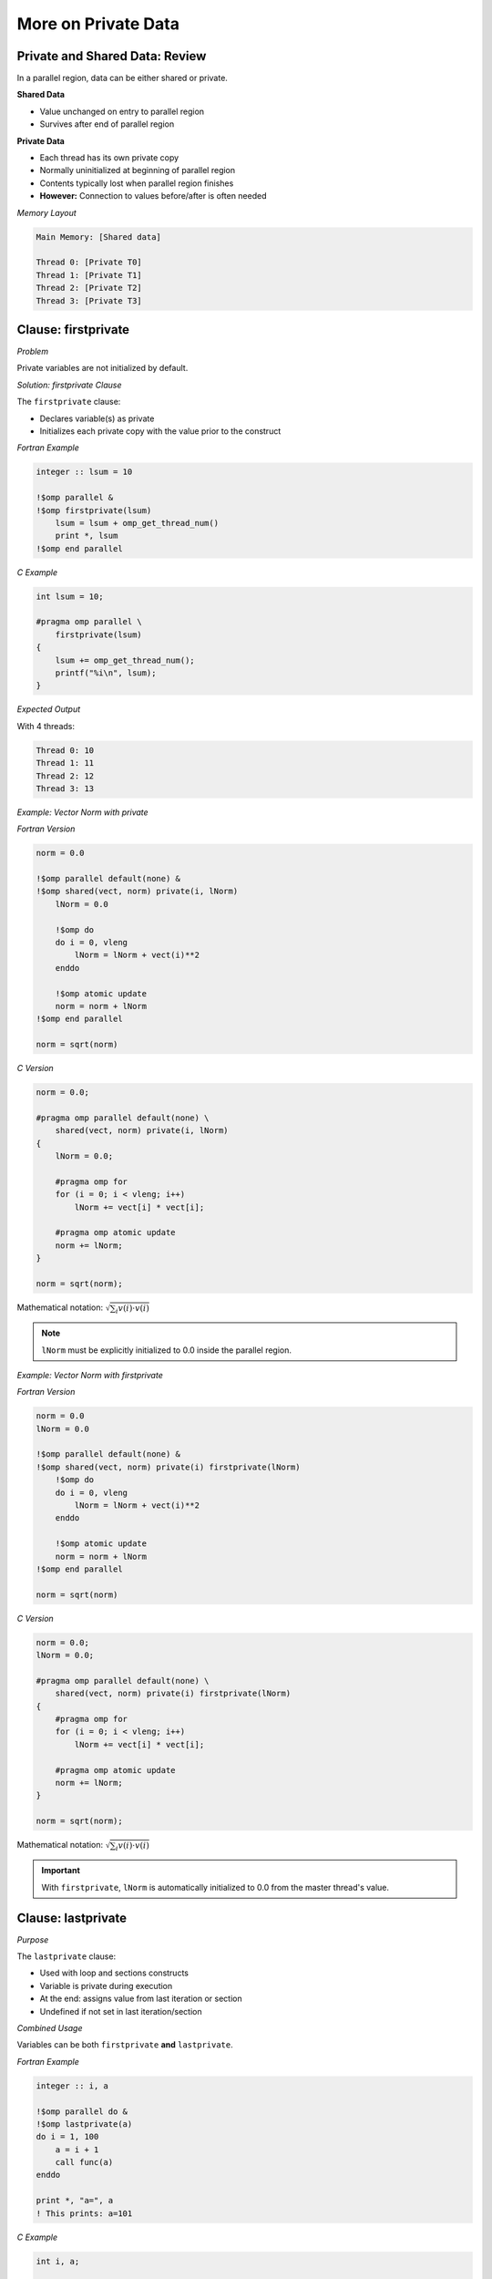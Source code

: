 More on Private Data
--------------------


.. objectives::

    This guide covers special versions of private data:

    - ``firstprivate`` - initialization of private variables
    - ``lastprivate`` - capturing values from last iteration
    - ``reduction`` - parallel reductions (sums, products, etc.)
    - ``threadprivate`` - privatizing global storage
    - User-defined reductions (OpenMP 4.0+)


Private and Shared Data: Review
^^^^^^^^^^^^^^^^^^^^^^^^^^^^^^^

In a parallel region, data can be either shared or private.

**Shared Data**

- Value unchanged on entry to parallel region
- Survives after end of parallel region

**Private Data**

- Each thread has its own private copy
- Normally uninitialized at beginning of parallel region
- Contents typically lost when parallel region finishes
- **However:** Connection to values before/after is often needed

*Memory Layout*

.. code-block:: text

    Main Memory: [Shared data]
    
    Thread 0: [Private T0]
    Thread 1: [Private T1]
    Thread 2: [Private T2]
    Thread 3: [Private T3]



Clause: firstprivate
^^^^^^^^^^^^^^^^^^^^

*Problem*

Private variables are not initialized by default.

*Solution: firstprivate Clause*

The ``firstprivate`` clause:

- Declares variable(s) as private
- Initializes each private copy with the value prior to the construct

*Fortran Example*

.. code-block:: fortran

    integer :: lsum = 10
    
    !$omp parallel &
    !$omp firstprivate(lsum)
        lsum = lsum + omp_get_thread_num()
        print *, lsum
    !$omp end parallel

*C Example*

.. code-block:: c

    int lsum = 10;
    
    #pragma omp parallel \
        firstprivate(lsum)
    {
        lsum += omp_get_thread_num();
        printf("%i\n", lsum);
    }

*Expected Output*

With 4 threads:

.. code-block:: text

    Thread 0: 10
    Thread 1: 11
    Thread 2: 12
    Thread 3: 13



*Example: Vector Norm with private*

*Fortran Version*

.. code-block:: fortran

    norm = 0.0
    
    !$omp parallel default(none) &
    !$omp shared(vect, norm) private(i, lNorm)
        lNorm = 0.0
        
        !$omp do
        do i = 0, vleng
            lNorm = lNorm + vect(i)**2
        enddo
        
        !$omp atomic update
        norm = norm + lNorm
    !$omp end parallel
    
    norm = sqrt(norm)

*C Version*

.. code-block:: c

    norm = 0.0;
    
    #pragma omp parallel default(none) \
        shared(vect, norm) private(i, lNorm)
    {
        lNorm = 0.0;
        
        #pragma omp for
        for (i = 0; i < vleng; i++)
            lNorm += vect[i] * vect[i];
        
        #pragma omp atomic update
        norm += lNorm;
    }
    
    norm = sqrt(norm);

Mathematical notation: :math:`\sqrt{\sum_i v(i) \cdot v(i)}`

.. note::
   ``lNorm`` must be explicitly initialized to 0.0 inside the parallel region.


*Example: Vector Norm with firstprivate*

*Fortran Version*

.. code-block:: fortran

    norm = 0.0
    lNorm = 0.0
    
    !$omp parallel default(none) &
    !$omp shared(vect, norm) private(i) firstprivate(lNorm)
        !$omp do
        do i = 0, vleng
            lNorm = lNorm + vect(i)**2
        enddo
        
        !$omp atomic update
        norm = norm + lNorm
    !$omp end parallel
    
    norm = sqrt(norm)

*C Version*

.. code-block:: c

    norm = 0.0;
    lNorm = 0.0;
    
    #pragma omp parallel default(none) \
        shared(vect, norm) private(i) firstprivate(lNorm)
    {
        #pragma omp for
        for (i = 0; i < vleng; i++)
            lNorm += vect[i] * vect[i];
        
        #pragma omp atomic update
        norm += lNorm;
    }
    
    norm = sqrt(norm);

Mathematical notation: :math:`\sqrt{\sum_i v(i) \cdot v(i)}`

.. important::
   With ``firstprivate``, ``lNorm`` is automatically initialized to 0.0 from the master thread's value.


Clause: lastprivate
^^^^^^^^^^^^^^^^^^^

*Purpose*

The ``lastprivate`` clause:

- Used with loop and sections constructs
- Variable is private during execution
- At the end: assigns value from last iteration or section
- Undefined if not set in last iteration/section

*Combined Usage*

Variables can be both ``firstprivate`` **and** ``lastprivate``.

*Fortran Example*

.. code-block:: fortran

    integer :: i, a
    
    !$omp parallel do &
    !$omp lastprivate(a)
    do i = 1, 100
        a = i + 1
        call func(a)
    enddo
    
    print *, "a=", a
    ! This prints: a=101

*C Example*

.. code-block:: c

    int i, a;
    
    #pragma omp parallel for \
        lastprivate(a)
    for (i = 0; i < 100; i++)
    {
        a = i + 1;
        func(a);
    }
    
    printf("a=%i\n", a);
    // This prints: a=100

.. note::
   The value from the sequentially last iteration is assigned back to the original variable.


Reduction Variables
^^^^^^^^^^^^^^^^^^^


Reductions of private variables are frequently needed:

- Averages of array values
- Scalar products
- Sum, product, minimum, maximum operations

*Previous Approach*

We've done this before (e.g., vector norm example) using ``atomic`` to protect the update.

*Better Approach: Reduction Clause*

For a reduction, we specify:

- **Operation:** e.g., addition, multiplication, OR, AND, etc.
- **One or more variables**
- A construct can have more than one reduction


*Behavior of Reduction*


.. code-block:: fortran

    reduction(operator : variable_list)

*How It Works*

**Variables specified in reduction:**

1. Each thread gets a private copy
2. Private copies are initialized with default values matching the operator
3. At the end of the construct (e.g., parallel region):
   
   - Value prior to construct is combined with private copies
   - Using the specified operator for combining values
   - New combined value is available after the construct



*Example: Memory Movements for Reduction (C)*

.. code-block:: c

    int b;
    b = 5;
    
    #pragma omp parallel \
        reduction(+:b)
    {
        b += omp_get_thread_num();
    }
    
    printf("%i\n", b);

*Memory Behavior*

.. code-block:: text

    Main Memory: b = 5
    
    Thread 0: b = 0 → b = 0
    Thread 1: b = 0 → b = 1
    Thread 2: b = 0 → b = 2
    Thread 3: b = 0 → b = 3
    
    Final: 5 + 0 + 1 + 2 + 3 = 11

Output: ``11``

.. note::
   Each thread's private copy is initialized to 0 (identity for addition), then combined at the end.


*Example: Memory Movements for Reduction (Fortran)*


.. code-block:: fortran

    integer :: b
    
    b = 5
    
    !$omp parallel &
    !$omp reduction(+:b)
        b = b + omp_get_thread_num()
    !$omp end parallel
    
    print *, b

*Memory Behavior*

.. code-block:: text

    Main Memory: b = 5
    
    Thread 0: b = 0 → b = 0
    Thread 1: b = 0 → b = 1
    Thread 2: b = 0 → b = 2
    Thread 3: b = 0 → b = 3
    
    Final: 5 + 0 + 1 + 2 + 3 = 11

Output: ``11``

.. note::
   Each thread's private copy is initialized to 0 (identity for addition), then combined at the end.



*Example: Vector Norm with atomic update*

*Fortran Version*

.. code-block:: fortran

    norm = 0.0
    lNorm = 0.0
    
    !$omp parallel default(none) &
    !$omp shared(vect, norm) private(i) firstprivate(lNorm)
        !$omp do
        do i = 1, vleng
            lNorm = lNorm + vect(i)**2  ! private copy
        enddo
        
        !$omp atomic update
        norm = norm + lNorm
    !$omp end parallel  ! combine copies
    
    norm = sqrt(norm)  ! master copy

*C Version*

.. code-block:: c

    norm = 0.0;
    lNorm = 0.0;
    
    #pragma omp parallel default(none) \
        shared(vect, norm) private(i) firstprivate(lNorm)
    {
        #pragma omp for
        for (i = 0; i < vleng; i++)
            lNorm += vect[i] * vect[i];
        
        #pragma omp atomic update
        norm += lNorm;
    }
    
    norm = sqrt(norm);

Mathematical notation: :math:`\sqrt{\sum_i v(i) \cdot v(i)}`



*Example: Vector Norm with reduction*

*Fortran Version*

.. code-block:: fortran

    norm = 0.0  ! master copy
    ! lNorm gone
    
    !$omp parallel default(none) &
    !$omp shared(vect) reduction(+:norm) private(i)
        !$omp do  ! private copy = 0
        do i = 1, vleng
            norm = norm + vect(i)**2  ! private copy
        enddo
    !$omp end parallel  ! combine copies
    
    norm = sqrt(norm)  ! master copy

*C Version*

.. code-block:: c

    norm = 0.0;  // master copy
    // lNorm gone!
    
    #pragma omp parallel default(none) \
        shared(vect) reduction(+:norm) private(i)
    {  // private copy: 0
        #pragma omp for
        for (i = 0; i < vleng; i++)
            norm += vect[i] * vect[i];  // private copy
    }  // combine copies
    
    norm = sqrt(norm);  // master copy

Mathematical notation: :math:`\sqrt{\sum_i v(i) \cdot v(i)}`

.. important::
   No need for ``lNorm`` variable or ``atomic`` directive. The reduction clause handles everything automatically.


*Example: Vector Norm with reduction (Simplified)*

*Fortran Version*

.. code-block:: fortran

    norm = 0.0  ! master copy
    
    !$omp parallel do default(none) &
    !$omp shared(vect) reduction(+:norm)
    do i = 1, vleng
        norm = norm + vect(i)**2  ! private copy
    enddo
    !$omp end parallel do
    
    norm = sqrt(norm)  ! master copy

*C Version*

.. code-block:: c

    norm = 0.0;  // master copy
    
    #pragma omp parallel for default(none) \
        shared(vect) reduction(+:norm)
    for (i = 0; i < vleng; i++)
        norm += vect[i] * vect[i];  // private copy
    
    norm = sqrt(norm);  // master copy

Mathematical notation: :math:`\sqrt{\sum_i v(i) \cdot v(i)}`

.. note::
   Using ``parallel do``/``parallel for`` makes the code even more concise.


*Supported Operators: Fortran (OpenMP 3.0)*

.. list-table::
   :header-rows: 1
   :widths: 20 15 35

   * - Name
     - Symbol
     - Initial Value of Local Copy
   * - add
     - ``+``
     - 0
   * - multiply
     - ``*``
     - 1
   * - subtract
     - ``-``
     - 0
   * - logical AND
     - ``.and.``
     - ``.true.``
   * - logical OR
     - ``.or.``
     - ``.false.``
   * - EQUIVALENCE
     - ``.eqv.``
     - ``.true.``
   * - NON-EQUIV.
     - ``.neqv.``
     - ``.false.``
   * - maximum
     - ``max``
     - smallest representable number
   * - minimum
     - ``min``
     - largest representable number
   * - bitwise AND
     - ``iand``
     - all bits on
   * - bitwise OR
     - ``ior``
     - 0
   * - bitwise XOR
     - ``ieor``
     - 0


*Supported Operators: C (OpenMP 3.0)*

.. list-table::
   :header-rows: 1
   :widths: 20 15 35

   * - Name
     - Symbol
     - Initial Value of Local Copy
   * - add
     - ``+``
     - 0
   * - multiply
     - ``*``
     - 1
   * - subtract
     - ``-``
     - 0
   * - bitwise AND
     - ``&``
     - ``~0``
   * - bitwise OR
     - ``|``
     - 0
   * - bitwise XOR
     - ``^``
     - 0
   * - logical AND
     - ``&&``
     - 1
   * - logical OR
     - ``||``
     - 0


*Restrictions on Reduction*

Important Limitations


**C/C++:**

- Arrays are **unsupported** as reduction variables
- No pointer or reference types

**Fortran:**

- ``ALLOCATABLE`` arrays must be allocated at the beginning of construct
- Must not be deallocated during construct
- No Fortran pointers or assumed-size arrays

*Order of Execution*

.. warning::
   No order of threads is specified!
   
   - Repeated runs are typically **not bit-identical**
   - This is common in parallel computing
   - This is technically a race condition, which is typically tolerated

*OpenMP 4.0 Enhancement*

OpenMP 4.0 allows you to declare your own custom reductions.


User-Defined Reductions
^^^^^^^^^^^^^^^^^^^^^^^


Allows definition of custom reduction operations.

*Use Cases*

Particularly useful with derived data types:

- **C/C++:** ``struct``
- **Fortran:** ``type``

*Requirements*

You need to provide:

1. **Combiner:** Combines thread-private results to final result
2. **Initializer:** Initializes private contributions at outset


*Case Study: Maximum Value and Its Position*

Given a large array:

- Determine the maximum value
- Find the location (index) of the maximum in the array

Parallelization Strategy:

1. Assign a portion of array to each thread
2. Each thread determines maximum and position in its part
3. Use user-defined reduction to determine final result


*User-Defined Reduction in Fortran*

Step 1: Define the Data Type


.. code-block:: fortran

    type :: mx_s
        real :: value
        integer :: index
    end type

Step 2: Declare the Reduction


.. code-block:: fortran

    !$omp declare reduction(maxloc: mx_s: &
    !$omp mx_combine(omp_out, omp_in)) &
    !$omp initializer(mx_init(omp_priv, omp_orig))


- The operation can be triggered by the name ``maxloc``
- Utilizes subroutine ``mx_combine`` and ``mx_init``
- Acts on objects of type ``mx_s``


*The Initializer in Fortran*

Can be a subroutine or assignment statement (here: subroutine).

Special Variables:

- ``omp_priv``: reference to variable to be initialized
- ``omp_orig``: reference to original variable prior to construct

*Example Implementation*

Initialize from value prior to construct:

.. code-block:: fortran

    subroutine mx_init(priv, orig)
        type(mx_s), intent(out) :: priv
        type(mx_s), intent(in) :: orig
        
        priv%value = orig%value
        priv%index = orig%index
    end subroutine mx_init



*The Combiner in Fortran*


Can be a subroutine or assignment statement (here: subroutine).

Special Variables:

- ``omp_in``: reference to contribution from thread
- ``omp_out``: reference to combined result

*Example Implementation*

Replace if contribution is larger:

.. code-block:: fortran

    subroutine mx_combine(out, in)
        type(mx_s), intent(inout) :: out
        type(mx_s), intent(in) :: in
        
        if (out%value < in%value) then
            out%value = in%value
            out%index = in%index
        endif
    end subroutine mx_combine


*Using User-Defined Reduction in Fortran*

.. code-block:: fortran

    mx%value = val(1)
    mx%index = 1
    
    !$omp parallel do reduction(maxloc: mx)
    do i = 2, count
        if (mx%value < val(i)) then
            mx%value = val(i)
            mx%index = i
        endif
    enddo



- Easily readable code
- Similar to what one would do in serial programming
- Abstracts away the parallel complexity


*User-Defined Reduction in C*

Step 1: Define the Data Type


.. code-block:: c

    struct mx_s {
        float value;
        int index;
    };

Step 2: Declare the Reduction


.. code-block:: c

    #pragma omp declare reduction(maxloc: \
        struct mx_s: mx_combine(&omp_out, &omp_in)) \
        initializer(mx_init(&omp_priv, &omp_orig))



- The operation can be triggered by the name ``maxloc``
- Utilizes functions ``mx_combine`` and ``mx_init``
- Acts on objects of type ``struct mx_s``


*The Initializer in C*


An expression (here: implemented with a function).

Special Variables:

- ``omp_priv``: reference to variable to be initialized
- ``omp_orig``: reference to original variable prior to construct

*Example Implementation*

Initialize from value prior to construct:

.. code-block:: c

    void mx_init(struct mx_s *priv, struct mx_s *orig)
    {
        priv->value = orig->value;
        priv->index = orig->index;
    }



*The Combiner in C*

An expression (here: implemented with a function).

Special Variables:

- ``omp_in``: reference to contribution from thread
- ``omp_out``: reference to combined result

*Example Implementation*

Replace if contribution is larger:

.. code-block:: c

    void mx_combine(struct mx_s *out, struct mx_s *in)
    {
        if (out->value < in->value) {
            out->value = in->value;
            out->index = in->index;
        }
    }



*Using User-Defined Reduction in C*


.. code-block:: c

    mx->value = val[0];
    mx->index = 0;
    
    #pragma omp parallel for reduction(maxloc: mx)
    for (i = 1; i < count; i++) {
        if (mx.value < val[i])
        {
            mx.value = val[i];
            mx.index = i;
        }
    }


- Easily readable code
- Similar to what one would do in serial programming
- Abstracts away the parallel complexity



*Declaring a Reduction Operation: Syntax Summary*

C Syntax


.. code-block:: c

    #pragma omp declare reduction (reduction-identifier : \
        typename-list : combiner) [initializer-clause] new-line

Fortran Syntax


.. code-block:: fortran

    !$omp declare reduction(reduction-identifier : &
    !$omp type-list : combiner) [initializer-clause]

*Components*

- **reduction-identifier:** Name for your reduction
- **typename-list/type-list:** Data types the reduction applies to
- **combiner:** Function/subroutine to combine values
- **initializer-clause:** Optional initialization specification



Dealing with Global Storage
^^^^^^^^^^^^^^^^^^^^^^^^^^^


By default, global storage is shared among all threads.

*Examples of Global Storage*


**C/C++:**

- File scope variables
- ``static`` variables

**Fortran:**

- ``COMMON`` blocks
- Module data
- Variables with ``save`` attribute


This default behavior is not always what is needed.


Directive: threadprivate in C
^^^^^^^^^^^^^^^^^^^^^^^^^^^^^

The ``threadprivate`` directive makes global storage private to each thread.


.. code-block:: c

    int g_var = 1;
    #pragma omp threadprivate(g_var)
    
    int main()
    {
        g_var = 4;
        
        #pragma omp parallel
        {
            printf("%d\n", g_var);
        }
        
        return 0;
    }


- Each thread gets a private copy
- Outside parallel region: modifications affect master's copy

*Example Output*

With 4 threads:

.. code-block:: text

    Thread 0 (master): 4
    Thread 1: 1
    Thread 2: 1
    Thread 3: 1



Directive: threadprivate in Fortran
^^^^^^^^^^^^^^^^^^^^^^^^^^^^^^^^^^^


The ``threadprivate`` directive makes global storage private to each thread.



.. code-block:: fortran

    module gmod
        integer :: g_var = 1
        !$omp threadprivate(g_var)
    end module gmod
    
    program example
        use gmod
        
        g_var = 4
        
        !$omp parallel
        print *, g_var
        !$omp end parallel
    end program example



- Each thread gets a private copy
- Outside parallel region: modifications affect master's copy

*Example Output*


With 4 threads:

.. code-block:: text

    Thread 0 (master): 4
    Thread 1: 1
    Thread 2: 1
    Thread 3: 1



Clause: copyin
^^^^^^^^^^^^^^


The ``copyin`` clause initializes threadprivate data from the master thread.

C Example


.. code-block:: c

    int g_var = 1;
    #pragma omp threadprivate(g_var)
    
    int main()
    {
        g_var = 4;
        
        #pragma omp parallel \
            copyin(g_var)
        {
            printf("%d\n", g_var);
        }
        
        return 0;
    }

Fortran Example


.. code-block:: fortran

    module gmod
        integer :: g_var = 1
        !$omp threadprivate(g_var)
    end module gmod
    
    program example
        use gmod
        
        g_var = 4
        
        !$omp parallel copyin(g_var)
        print *, g_var
        !$omp end parallel
    end program example

*Output*

With 4 threads, **all** threads print: ``4``



More on threadprivate
^^^^^^^^^^^^^^^^^^^^^

*Data Persistence*

``threadprivate`` data remains unchanged between parallel regions if:

1. Neither region is nested inside another parallel region
2. Both regions have the same thread count
3. Internal variable ``dyn-var`` is false in both regions
   
   - Use function ``omp_set_dynamic`` to control this

*Fortran COMMON Blocks*

In Fortran, you can make a ``COMMON`` block threadprivate:

.. code-block:: fortran

    integer :: a, b, c
    COMMON /abccom/ a, b, c
    !$OMP threadprivate(/abccom/)



Summary
^^^^^^^

This guide covered special private variables in OpenMP:

*Special Private Variable Types*

- **firstprivate:** Initialization of private variables from master thread
- **lastprivate:** Set value of private variable to value of last loop iteration or last section at end of construct
- **reduction:** Calculating sums, products, etc. in parallel
- **threadprivate:** Privatize global storage

*User-Defined Reductions*


- Available in OpenMP 4.0+
- Useful for complex data types
- Requires combiner and initializer functions

*When to Use Standard Constructs*

The above constructs handle standard situations. For special cases, use:

- Explicit initialization of private variables from shared variables
- ``atomic``/``critical`` for writes to shared variables